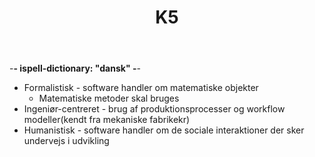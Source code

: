 -*- ispell-dictionary: "dansk" -*-
#+TITLE: K5

+ Formalistisk - software handler om matematiske objekter
  + Matematiske metoder skal bruges
+ Ingeniør-centreret - brug af produktionsprocesser og workflow modeller(kendt fra mekaniske fabrikekr)
+ Humanistisk - software handler om de sociale interaktioner der sker undervejs i udvikling
